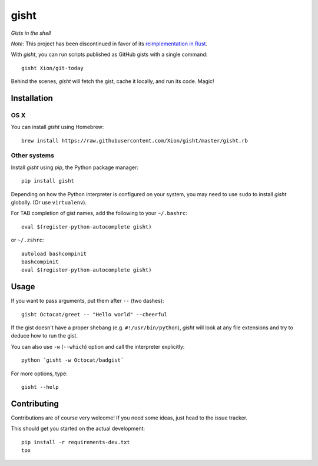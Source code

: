 gisht
=====

*Gists in the shell*

*Note*: This project has been discontinued in favor of its `reimplementation in Rust <https://github.com/Xion/gisht>`_.

|Version| |Development Status| |Python Versions| |License| |Build Status|

.. |Version| image:: https://img.shields.io/pypi/v/gisht.svg?style=flat
    :target: https://pypi.python.org/pypi/gisht
    :alt: Version
.. |Development Status| image:: https://img.shields.io/pypi/status/gisht.svg?style=flat
    :target: https://pypi.python.org/pypi/gisht/
    :alt: Development Status
.. |Python Versions| image:: https://img.shields.io/pypi/pyversions/gisht.svg?style=flat
    :target: https://pypi.python.org/pypi/gisht
    :alt: Python versions
.. |License| image:: https://img.shields.io/pypi/l/gisht.svg?style=flat
    :target: https://github.com/Xion/gisht/blob/master/LICENSE
    :alt: License
.. |Build Status| image:: https://img.shields.io/travis/Xion/gisht.svg?style=flat
    :target: https://travis-ci.org/Xion/gisht
    :alt: Build Status


With *gisht*, you can run scripts published as GitHub gists with a single command::

    gisht Xion/git-today

Behind the scenes, *gisht* will fetch the gist, cache it locally, and run its code.
Magic!


Installation
~~~~~~~~~~~~

OS X
----

You can install *gisht* using Homebrew::

    brew install https://raw.githubusercontent.com/Xion/gisht/master/gisht.rb

Other systems
-------------

Install *gisht* using *pip*, the Python package manager::

    pip install gisht

Depending on how the Python interpreter is configured on your system,
you may need to use ``sudo`` to install *gisht* globally.
(Or use ``virtualenv``).

For TAB completion of gist names, add the following to your ``~/.bashrc``::

    eval $(register-python-autocomplete gisht)

or ``~/.zshrc``::

    autoload bashcompinit
    bashcompinit
    eval $(register-python-autocomplete gisht)


Usage
~~~~~

If you want to pass arguments, put them after ``--`` (two dashes)::

    gisht Octocat/greet -- "Hello world" --cheerful

If the gist doesn't have a proper shebang (e.g. ``#!/usr/bin/python``),
*gisht* will look at any file extensions and try to deduce how to run the gist.

You can also use ``-w`` (``--which``) option
and call the interpreter explicitly::

    python `gisht -w Octocat/badgist`

For more options, type::

    gisht --help


Contributing
~~~~~~~~~~~~

Contributions are of course very welcome!
If you need some ideas, just head to the issue tracker.

This should get you started on the actual development::

    pip install -r requirements-dev.txt
    tox
